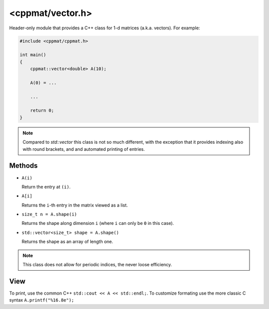 
.. _vector:

******************
<cppmat/vector.h>
******************

Header-only module that provides a C++ class for 1-d matrices (a.k.a. vectors). For example:

.. code-block:: cpp

  #include <cppmat/cppmat.h>

  int main()
  {
      cppmat::vector<double> A(10);

      A(0) = ...

      ...

      return 0;
  }

.. note::

  Compared to `std::vector` this class is not so much different, with the exception that it provides indexing also with round brackets, and and automated printing of entries.

Methods
=======

*   ``A(i)``

    Return the entry at ``(i)``.

*   ``A[i]``

    Returns the ``i``-th entry in the matrix viewed as a list.

*   ``size_t n = A.shape(i)``

    Returns the shape along dimension ``i`` (where ``i`` can only be ``0`` in this case).

*   ``std::vector<size_t> shape = A.shape()``

    Returns the shape as an array of length one.

.. note::

  This class does not allow for periodic indices, the never loose efficiency.

View
====

To print, use the common C++ ``std::cout << A << std::endl;``. To customize formating use the more classic C syntax ``A.printf("%16.8e");``
